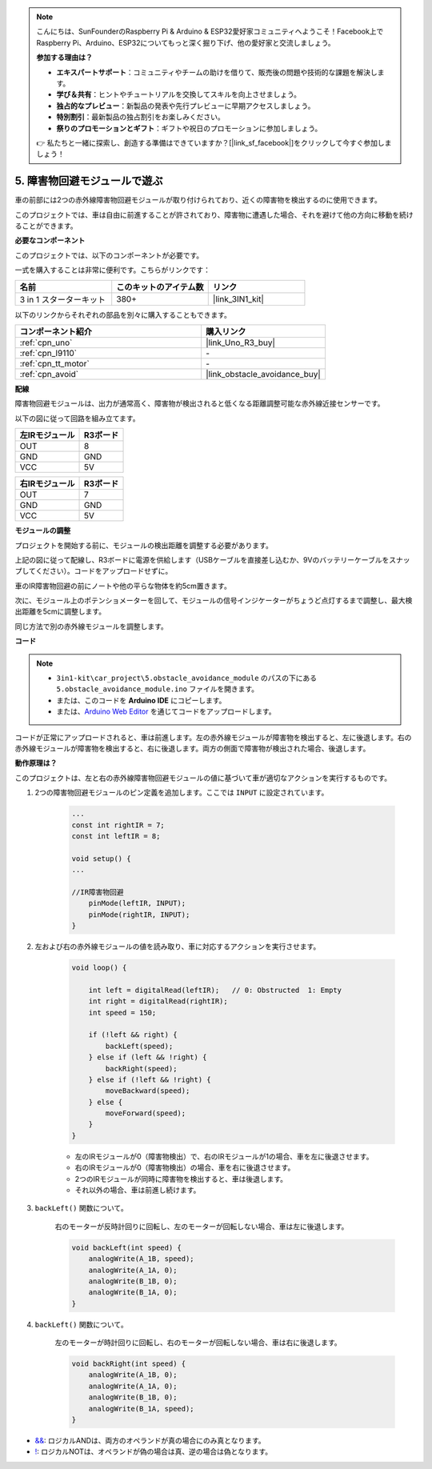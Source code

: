 .. note::

    こんにちは、SunFounderのRaspberry Pi & Arduino & ESP32愛好家コミュニティへようこそ！Facebook上でRaspberry Pi、Arduino、ESP32についてもっと深く掘り下げ、他の愛好家と交流しましょう。

    **参加する理由は？**

    - **エキスパートサポート**：コミュニティやチームの助けを借りて、販売後の問題や技術的な課題を解決します。
    - **学び＆共有**：ヒントやチュートリアルを交換してスキルを向上させましょう。
    - **独占的なプレビュー**：新製品の発表や先行プレビューに早期アクセスしましょう。
    - **特別割引**：最新製品の独占割引をお楽しみください。
    - **祭りのプロモーションとギフト**：ギフトや祝日のプロモーションに参加しましょう。

    👉 私たちと一緒に探索し、創造する準備はできていますか？[|link_sf_facebook|]をクリックして今すぐ参加しましょう！

.. _car_ir_obstacle:

5. 障害物回避モジュールで遊ぶ
===============================================

車の前部には2つの赤外線障害物回避モジュールが取り付けられており、近くの障害物を検出するのに使用できます。

このプロジェクトでは、車は自由に前進することが許されており、障害物に遭遇した場合、それを避けて他の方向に移動を続けることができます。

**必要なコンポーネント**

このプロジェクトでは、以下のコンポーネントが必要です。

一式を購入することは非常に便利です。こちらがリンクです：

.. list-table::
    :widths: 20 20 20
    :header-rows: 1

    *   - 名前	
        - このキットのアイテム数
        - リンク
    *   - 3 in 1 スターターキット
        - 380+
        - |link_3IN1_kit|

以下のリンクからそれぞれの部品を別々に購入することもできます。

.. list-table::
    :widths: 30 20
    :header-rows: 1

    *   - コンポーネント紹介
        - 購入リンク

    *   - :ref:`cpn_uno`
        - |link_Uno_R3_buy|
    *   - :ref:`cpn_l9110`
        - \-
    *   - :ref:`cpn_tt_motor`
        - \-
    *   - :ref:`cpn_avoid` 
        - |link_obstacle_avoidance_buy|

**配線**

障害物回避モジュールは、出力が通常高く、障害物が検出されると低くなる距離調整可能な赤外線近接センサーです。

.. raw:: html

    <iframe width="600" height="400" src="https://www.youtube.com/embed/vadNtXwITFc?si=gY4Ww31zmcs8AObP" title="YouTube video player" frameborder="0" allow="accelerometer; autoplay; clipboard-write; encrypted-media; gyroscope; picture-in-picture; web-share" allowfullscreen></iframe>


以下の図に従って回路を組み立てます。

.. list-table:: 
    :header-rows: 1

    * - 左IRモジュール
      - R3ボード
    * - OUT
      - 8
    * - GND
      - GND
    * - VCC
      - 5V

.. list-table:: 
    :header-rows: 1

    * - 右IRモジュール
      - R3ボード
    * - OUT
      - 7
    * - GND
      - GND
    * - VCC
      - 5V

.. image:: img/car_5.png
    :width: 800

**モジュールの調整**

.. raw:: html

    <video width="600" loop autoplay muted>
        <source src="_static/video/calibrate_ir.mp4" type="video/mp4">
        Ihr Browser unterstützt das Video-Tag nicht.
    </video>

プロジェクトを開始する前に、モジュールの検出距離を調整する必要があります。

上記の図に従って配線し、R3ボードに電源を供給します（USBケーブルを直接差し込むか、9Vのバッテリーケーブルをスナップしてください）。コードをアップロードせずに。

車のIR障害物回避の前にノートや他の平らな物体を約5cm置きます。

次に、モジュール上のポテンショメーターを回して、モジュールの信号インジケーターがちょうど点灯するまで調整し、最大検出距離を5cmに調整します。

同じ方法で別の赤外線モジュールを調整します。

.. image:: img/ir_obs_cali.jpg

**コード**

.. note::

    * ``3in1-kit\car_project\5.obstacle_avoidance_module`` のパスの下にある ``5.obstacle_avoidance_module.ino`` ファイルを開きます。
    * または、このコードを **Arduino IDE** にコピーします。

    * または、`Arduino Web Editor <https://docs.arduino.cc/cloud/web-editor/tutorials/getting-started/getting-started-web-editor>`_ を通じてコードをアップロードします。

.. raw:: html
    
    <iframe src=https://create.arduino.cc/editor/sunfounder01/289ca80d-009f-4f60-b36d-1da6c5e10233/preview?embed style="height:510px;width:100%;margin:10px 0" frameborder=0></iframe>

コードが正常にアップロードされると、車は前進します。左の赤外線モジュールが障害物を検出すると、左に後退します。右の赤外線モジュールが障害物を検出すると、右に後退します。両方の側面で障害物が検出された場合、後退します。

**動作原理は？**

このプロジェクトは、左と右の赤外線障害物回避モジュールの値に基づいて車が適切なアクションを実行するものです。

1. 2つの障害物回避モジュールのピン定義を追加します。ここでは ``INPUT`` に設定されています。

    .. code-block:: arduino

        ...
        const int rightIR = 7;
        const int leftIR = 8;

        void setup() {
        ...

        //IR障害物回避
            pinMode(leftIR, INPUT);
            pinMode(rightIR, INPUT);
        }

2. 左および右の赤外線モジュールの値を読み取り、車に対応するアクションを実行させます。

    .. code-block:: arduino

        void loop() {

            int left = digitalRead(leftIR);   // 0: Obstructed  1: Empty
            int right = digitalRead(rightIR);
            int speed = 150;

            if (!left && right) {
                backLeft(speed);
            } else if (left && !right) {
                backRight(speed);
            } else if (!left && !right) {
                moveBackward(speed);
            } else {
                moveForward(speed);
            }
        }

    * 左のIRモジュールが0（障害物検出）で、右のIRモジュールが1の場合、車を左に後退させます。
    * 右のIRモジュールが0（障害物検出）の場合、車を右に後退させます。
    * 2つのIRモジュールが同時に障害物を検出すると、車は後退します。
    * それ以外の場合、車は前進し続けます。

3. ``backLeft()`` 関数について。

    右のモーターが反時計回りに回転し、左のモーターが回転しない場合、車は左に後退します。

    .. code-block:: arduino

        void backLeft(int speed) {
            analogWrite(A_1B, speed);
            analogWrite(A_1A, 0);
            analogWrite(B_1B, 0);
            analogWrite(B_1A, 0);
        }

4. ``backLeft()`` 関数について。

    左のモーターが時計回りに回転し、右のモーターが回転しない場合、車は右に後退します。

    .. code-block:: arduino

        void backRight(int speed) {
            analogWrite(A_1B, 0);
            analogWrite(A_1A, 0);
            analogWrite(B_1B, 0);
            analogWrite(B_1A, speed);
        }

* `&& <https://www.arduino.cc/reference/en/language/structure/boolean-operators/logicaland/>`_: ロジカルANDは、両方のオペランドが真の場合にのみ真となります。

* `! <https://www.arduino.cc/reference/en/language/structure/boolean-operators/logicalnot/>`_: ロジカルNOTは、オペランドが偽の場合は真、逆の場合は偽となります。
